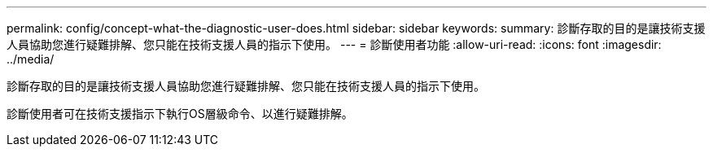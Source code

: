 ---
permalink: config/concept-what-the-diagnostic-user-does.html 
sidebar: sidebar 
keywords:  
summary: 診斷存取的目的是讓技術支援人員協助您進行疑難排解、您只能在技術支援人員的指示下使用。 
---
= 診斷使用者功能
:allow-uri-read: 
:icons: font
:imagesdir: ../media/


[role="lead"]
診斷存取的目的是讓技術支援人員協助您進行疑難排解、您只能在技術支援人員的指示下使用。

診斷使用者可在技術支援指示下執行OS層級命令、以進行疑難排解。

